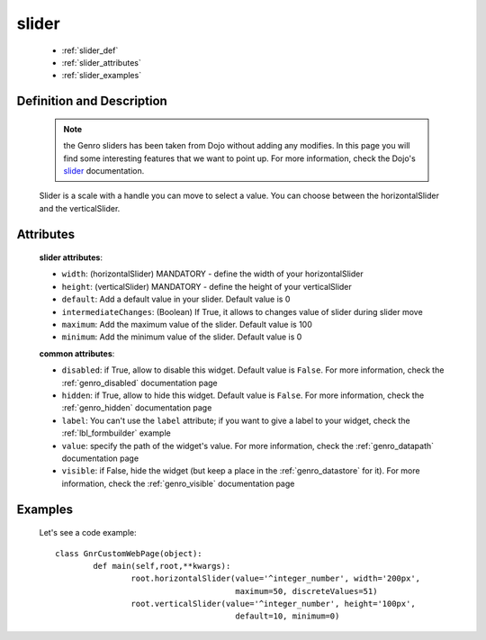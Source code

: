 .. _genro_slider:

======
slider
======

	* :ref:`slider_def`
	* :ref:`slider_attributes`
	* :ref:`slider_examples`

.. _slider_def:

Definition and Description
==========================

	.. note:: the Genro sliders has been taken from Dojo without adding any modifies. In this page you will find some interesting features that we want to point up. For more information, check the Dojo's slider_ documentation.

	.. _slider: http://docs.dojocampus.org/dijit/form/Slider
	
	.. method:: pane.horizontalSlider([**kwargs])
	.. method:: pane.verticalSlider([**kwargs])

	Slider is a scale with a handle you can move to select a value. You can choose between the horizontalSlider and the verticalSlider.

.. _slider_attributes:

Attributes
==========

	**slider attributes**:
	
	* ``width``: (horizontalSlider) MANDATORY - define the width of your horizontalSlider
	* ``height``: (verticalSlider) MANDATORY - define the height of your verticalSlider
	* ``default``: Add a default value in your slider. Default value is 0
	* ``intermediateChanges``: (Boolean) If True, it allows to changes value of slider during slider move
	* ``maximum``: Add the maximum value of the slider. Default value is 100
	* ``minimum``: Add the minimum value of the slider. Default value is 0
	
	**common attributes**:
	
	* ``disabled``: if True, allow to disable this widget. Default value is ``False``. For more information, check the :ref:`genro_disabled` documentation page
	* ``hidden``: if True, allow to hide this widget. Default value is ``False``. For more information, check the :ref:`genro_hidden` documentation page
	* ``label``: You can't use the ``label`` attribute; if you want to give a label to your widget, check the :ref:`lbl_formbuilder` example
	* ``value``: specify the path of the widget's value. For more information, check the :ref:`genro_datapath` documentation page
	* ``visible``: if False, hide the widget (but keep a place in the :ref:`genro_datastore` for it). For more information, check the :ref:`genro_visible` documentation page

.. _slider_examples:

Examples
========

	Let's see a code example::
	
		class GnrCustomWebPage(object):
			def main(self,root,**kwargs):
				root.horizontalSlider(value='^integer_number', width='200px',
				                      maximum=50, discreteValues=51)
				root.verticalSlider(value='^integer_number', height='100px',
				                      default=10, minimum=0)